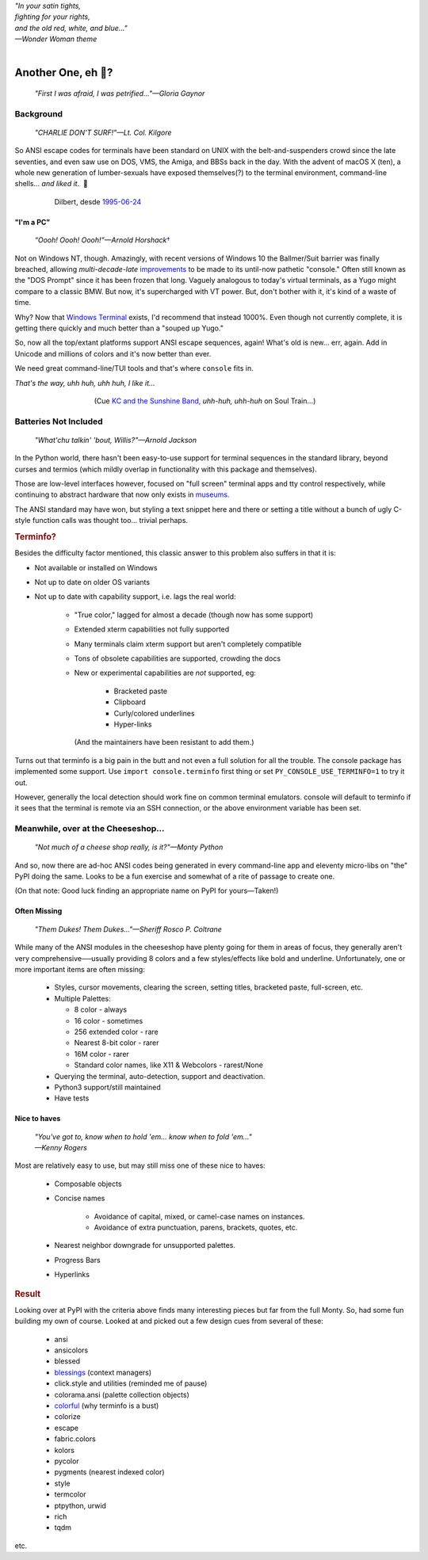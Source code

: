 
.. raw:: html

    <pre id='logo' class='center'>
    <span style="color:#729fcf">&#9484;───────────────</span><span style="color:#3465a4">────────────&#9488;</span>
    <span style="color:#729fcf">│</span>   <span style="color:#729fcf">&#9487;&#9473;&#9592;&#9487;</span><span style="color:#3465a4">&#9473;&#9491;&#9487;&#9491;&#9595;&#9487;&#9473;&#9491;&#9487;&#9473;&#9491;&#9595;</span>  </span><span style="color:#3465a4">&#9487;&#9473;</span><span style="color:#b4b8b0">&#9592;</span>   <span style="color:#b4b8b0">│</span>
    <span style="color:#3465a4">│</span>   <span style="color:#3465a4">&#9475;</span>  </span><span style="color:#3465a4">&#9475;</span> </span><span style="color:#3465a4">&#9475;&#9475;&#9495;&#9515;&#9495;&#9473;&#9491;</span><span style="color:#b4b8b0">&#9475;</span> </span><span style="color:#b4b8b0">&#9475;&#9475;</span>  <span style="color:#b4b8b0">&#9507;&#9592;</span>    </span><span style="color:#b4b8b0">│</span>
    <span style="color:#3465a4">│</span>   <span style="color:#3465a4">&#9495;&#9473;&#9592;&#9495;</span><span style="color:#b4b8b0">&#9473;&#9499;&#9593;</span> </span><span style="color:#b4b8b0">&#9593;&#9495;&#9473;&#9499;&#9495;&#9473;&#9499;&#9495;&#9473;&#9592;&#9495;&#9473;</span><span style="color:#555">&#9592;</span>   <span style="color:#555">│</span>
    <span style="color:#b4b8b0">&#9492;───────────────</span><span style="color:#555">────────────&#9496;</span>
    </pre>

.. container:: center

    | *"In your satin tights,*
    | *fighting for your rights,*
    | *and the old red, white, and blue…"*
    | *—Wonder Woman theme*

|

Another One, eh 🤔?
=======================

    *"First I was afraid, I was petrified…"—Gloria Gaynor*

.. raw:: html


    <pre class=center>
     ▏
    ⸝<><><>⸜
    <>✶><><><><>
    <><><><><><✦<>
    (<><><><><><><>)
    <><><><><><><>
    .  <>✶><><><><> .
    : .   `<><><>´    .:
     ::            .      ⭒:
    .⭒.      .       .     .:.
    .:.      .         ⭒     : .
    .: :     :          .      ::.
    .:  :     ⭒           .:     .⭒ :
    :⭒. :      .              :      : ..
    . .                         .      .  .
    </pre>


Background
---------------

    *"CHARLIE DON'T SURF!"—Lt. Col. Kilgore*

So ANSI escape codes for terminals have been standard on UNIX
with the belt-and-suspenders crowd since the late seventies,
and even saw use on DOS, VMS, the Amiga, and BBSs back in the day.
With the advent of macOS X (ten),
a whole new generation of lumber-sexuals have exposed themselves(?)
to the terminal environment, command-line shells…
*and liked it*.
 🤔

.. figure:: _static/dilbert_95-06-24.png
    :align: center
    :figwidth: 80%

    Dilbert, desde `1995-06-24 <https://dilbert.com/strip/1995-06-24>`_


"I'm a PC"
~~~~~~~~~~~~~~

    *“Oooh! Oooh! Oooh!”—Arnold Horshack*\
    `† <https://www.vulture.com/2012/08/why-welcome-back-kotters-horshack-mattered.html>`_

Not on Windows NT, though.
Amazingly,
with recent versions of Windows 10
the Ballmer/Suit barrier was finally breached,
allowing *multi-decade-late*
`improvements
<https://devblogs.microsoft.com/commandline/windows-10-creators-update-whats-new-in-bashwsl-windows-console/>`_
to be made to its until-now pathetic "console."
Often still known as the "DOS Prompt" since it has been frozen that long.
Vaguely analogous to today's virtual terminals,
as a Yugo might compare to a classic BMW.
But now, it's supercharged with VT power.
But, don't bother with it, it's kind of a waste of time.

Why?
Now that `Windows Terminal <https://en.wikipedia.org/wiki/Windows_Terminal>`_
exists, I'd recommend that instead 1000%.
Even though not currently complete,
it is getting there quickly and much better than a "souped up Yugo."

So, now all the top/extant platforms support ANSI escape sequences, again!
What's old is new… err, again.
Add in Unicode and millions of colors and it's now better than ever.

We need great command-line/TUI tools and that's where ``console`` fits in.

.. container:: center

    *That's the way, uhh huh, uhh huh, I like it…*

.. figure:: _static/kc3.png
    :align: center
    :figwidth: 60%

    (Cue
    `KC and the Sunshine Band,
    <https://www.youtube.com/watch?v=R9DjX6JBpHI>`_
    *uhh-huh, uhh-huh*
    on
    Soul Train…)


Batteries Not Included
------------------------

    *"What'chu talkin' 'bout, Willis?"—Arnold Jackson*

In the Python world,
there hasn't been easy-to-use support for terminal sequences in the standard
library,
beyond curses and termios
(which mildly overlap in functionality with this package and themselves).

Those are low-level interfaces however,
focused on "full screen" terminal apps and tty control respectively,
while continuing to abstract hardware that now only exists in
`museums. <https://en.wikipedia.org/wiki/List_of_computer_museums>`_

The ANSI standard may have won,
but styling a text snippet here and there or setting a title without a bunch
of ugly C-style function calls was thought too…
trivial perhaps.

.. rubric:: Terminfo?

Besides the difficulty factor mentioned,
this classic answer to this problem also suffers in that it is:

- Not available or installed on Windows

- Not up to date on older OS variants

- Not up to date with capability support, i.e. lags the real world:

    - "True color," lagged for almost a decade (though now has some support)

    - Extended xterm capabilities not fully supported

    - Many terminals claim xterm support but aren't completely compatible

    - Tons of obsolete capabilities are supported, crowding the docs

    - New or experimental capabilities are *not* supported, eg:

        - Bracketed paste
        - Clipboard
        - Curly/colored underlines
        - Hyper-links

      (And the maintainers have been resistant to add them.)

Turns out that terminfo is a big pain in the butt and not even a full solution
for all the trouble.
The console package has implemented some support.
Use ``import console.terminfo`` first thing or
set ``PY_CONSOLE_USE_TERMINFO=1`` to try it out.

However, generally the local detection should work fine on common terminal
emulators.
console will default to terminfo if it sees that the terminal is remote via an
SSH connection,
or the above environment variable has been set.


Meanwhile, over at the Cheeseshop…
------------------------------------

    *"Not much of a cheese shop really, is it?"—Monty Python*

And so, now there are ad-hoc ANSI codes being generated in every command-line
app and eleventy micro-libs on "the" PyPI doing the same.
Looks to be a fun exercise and somewhat of a rite of passage to create one.

(On that note:  Good luck finding an appropriate name on PyPI for yours—Taken!)

.. raw:: html

    <div class="center rounded p1 dark">
    <span class=dots>·····•·····</span>&nbsp;&nbsp;
    <i>
    <span id=bas>ᗣ</span><span id=pok>ᗣ</span>
    <span id=sha>ᗣ</span><span id=spe>ᗣ</span>&nbsp;
    <span id=pac>ᗧ</span></i>&nbsp;&nbsp;
    <span class=dots>·····•·····</span>&nbsp;&nbsp;&nbsp;<br>

    <i style="opacity: .7">waka waka waka</i>&nbsp;&nbsp;&nbsp;
    </div>


Often Missing
~~~~~~~~~~~~~~~

    *"Them Dukes! Them Dukes…"—Sheriff Rosco P. Coltrane*

While many of the ANSI modules in the cheeseshop have plenty going for them in
areas of focus,
they generally aren't very comprehensive──\
usually providing 8 colors
and a few styles/effects like bold and underline.
Unfortunately,
one or more important items are often missing:

    - Styles, cursor movements, clearing the screen,
      setting titles, bracketed paste, full-screen, etc.

    - Multiple Palettes:

      - 8 color - always
      - 16 color - sometimes
      - 256 extended color - rare
      - Nearest 8-bit color - rarer
      - 16M color - rarer
      - Standard color names, like X11 & Webcolors - rarest/None

    - Querying the terminal, auto-detection, support and deactivation.
    - Python3 support/still maintained
    - Have tests


Nice to haves
~~~~~~~~~~~~~~~~~

    | *"You've got to, know when to hold 'em… know when to fold 'em…"*
    | *—Kenny Rogers*

Most are relatively easy to use,
but may still miss one of these nice to haves:

    - Composable objects
    - Concise names

        - Avoidance of capital, mixed, or camel-case names on instances.
        - Avoidance of extra punctuation, parens, brackets, quotes, etc.

    - Nearest neighbor downgrade for unsupported palettes.
    - Progress Bars
    - Hyperlinks


.. rubric:: Result

Looking over at PyPI with the criteria above finds many interesting pieces but
far from the full Monty.
So, had some fun building my own of course.
Looked at and picked out a few design cues from several of these:

    - ansi
    - ansicolors
    - blessed
    - `blessings <https://pypi.org/project/blessings/>`_ (context managers)
    - click.style and utilities (reminded me of pause)
    - colorama.ansi (palette collection objects)
    - `colorful <https://tuxtimo.me/posts/colorful-python>`_
      (why terminfo is a bust)
    - colorize
    - escape
    - fabric.colors
    - kolors
    - pycolor
    - pygments (nearest indexed color)
    - style
    - termcolor
    - ptpython, urwid
    - rich
    - tqdm

etc.
